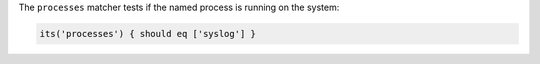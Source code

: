 .. The contents of this file may be included in multiple topics (using the includes directive).
.. The contents of this file should be modified in a way that preserves its ability to appear in multiple topics.

The ``processes`` matcher tests if the named process is running on the system:

.. code-block:: ruby

   its('processes') { should eq ['syslog'] }
